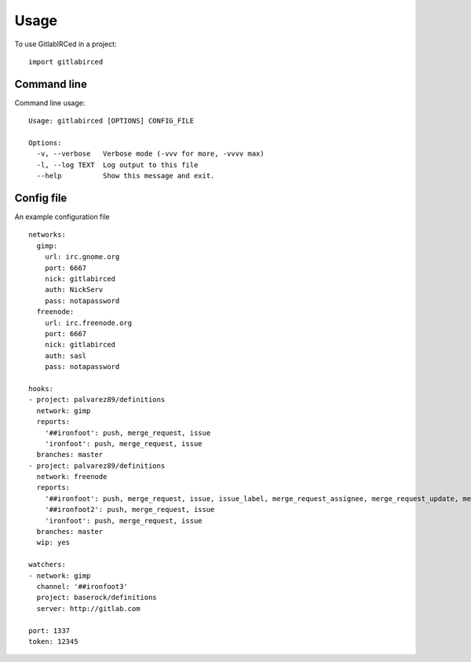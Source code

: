 =====
Usage
=====

To use GitlabIRCed in a project::

    import gitlabirced

Command line
------------

Command line usage::

    Usage: gitlabirced [OPTIONS] CONFIG_FILE

    Options:
      -v, --verbose   Verbose mode (-vvv for more, -vvvv max)
      -l, --log TEXT  Log output to this file
      --help          Show this message and exit.

Config file
-----------

An example configuration file ::

    networks:
      gimp:
        url: irc.gnome.org
        port: 6667
        nick: gitlabirced
        auth: NickServ
        pass: notapassword
      freenode:
        url: irc.freenode.org
        port: 6667
        nick: gitlabirced
        auth: sasl
        pass: notapassword

    hooks:
    - project: palvarez89/definitions
      network: gimp
      reports:
        '##ironfoot': push, merge_request, issue
        'ironfoot': push, merge_request, issue
      branches: master
    - project: palvarez89/definitions
      network: freenode
      reports:
        '##ironfoot': push, merge_request, issue, issue_label, merge_request_assignee, merge_request_update, merge_request_title
        '##ironfoot2': push, merge_request, issue
        'ironfoot': push, merge_request, issue
      branches: master
      wip: yes

    watchers:
    - network: gimp
      channel: '##ironfoot3'
      project: baserock/definitions
      server: http://gitlab.com

    port: 1337
    token: 12345
